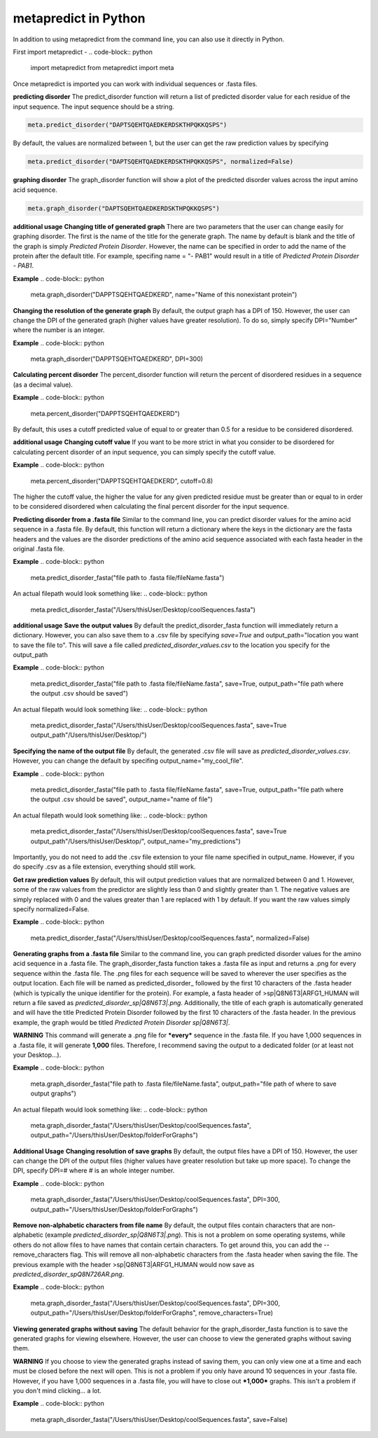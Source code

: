 metapredict in Python
=====================

In addition to using metapredict from the command line, you can also use it directly in Python.

First import metapredict -
.. code-block:: python

	import metapredict
	from metapredict import meta

Once metapredict is imported you can work with individual sequences or .fasta files. 

**predicting disorder**
The predict_disorder function will return a list of predicted disorder value for each residue of the input sequence. The input sequence should be a string.

.. code-block:: python
	
	meta.predict_disorder("DAPTSQEHTQAEDKERDSKTHPQKKQSPS")

By default, the values are normalized between 1, but the user can get the raw prediction values by specifying 

.. code-block:: python
	
	meta.predict_disorder("DAPTSQEHTQAEDKERDSKTHPQKKQSPS", normalized=False)


**graphing disorder**
The graph_disorder function will show a plot of the predicted disorder values across the input amino acid sequence.

.. code-block:: python
	
	meta.graph_disorder("DAPTSQEHTQAEDKERDSKTHPQKKQSPS")

**additional usage**
**Changing title of generated graph**
There are two parameters that the user can change easily for graphing disorder. The first is the name of the title for the generate graph. The name by default is blank and the title of the graph is simply *Predicted Protein Disorder*. However, the name can be specified in order to add the name of the protein after the default title. For example, specifing name = "- PAB1" would result in a title of *Predicted Protein Disorder - PAB1*.

**Example**
.. code-block:: python

	meta.graph_disorder("DAPPTSQEHTQAEDKERD", name="Name of this nonexistant protein")

**Changing the resolution of the generate graph**
By default, the output graph has a DPI of 150. However, the user can change the DPI of the generated graph (higher values have greater resolution). To do so, simply specify DPI="Number" where the number is an integer.

**Example**
.. code-block:: python

	meta.graph_disorder("DAPPTSQEHTQAEDKERD", DPI=300)


**Calculating percent disorder**
The percent_disorder function will return the percent of disordered residues in a sequence (as a decimal value).

**Example**
.. code-block:: python

	meta.percent_disorder("DAPPTSQEHTQAEDKERD")

By default, this uses a cutoff predicted value of equal to or greater than 0.5 for a residue to be considered disordered.

**additional usage**
**Changing cutoff value**
If you want to be more strict in what you consider to be disordered for calculating percent disorder of an input sequence, you can simply specify the cutoff value.


**Example**
.. code-block:: python

	meta.percent_disorder("DAPPTSQEHTQAEDKERD", cutoff=0.8)

The higher the cutoff value, the higher the value for any given predicted residue must be greater than or equal to in order to be considered disordered when calculating the final percent disorder for the input sequence.


**Predicting disorder from a .fasta file**
Similar to the command line, you can predict disorder values for the amino acid sequence in a .fasta file. By default, this function will return a dictionary where the keys in the dictionary are the fasta headers and the values are the disorder predictions of the amino acid sequence associated with each fasta header in the original .fasta file.

**Example**
.. code-block:: python

	meta.predict_disorder_fasta("file path to .fasta file/fileName.fasta")

An actual filepath would look something like:
.. code-block:: python

	meta.predict_disorder_fasta("/Users/thisUser/Desktop/coolSequences.fasta")


**additional usage**
**Save the output values**
By default the predict_disorder_fasta function will immediately return a dictionary. However, you can also save them to a .csv file by specifying *save=True* and output_path="location you want to save the file to". This will save a file called *predicted_disorder_values.csv* to the location you specify for the output_path

**Example**
.. code-block:: python

	meta.predict_disorder_fasta("file path to .fasta file/fileName.fasta", save=True, output_path="file path where the output .csv should be saved")

An actual filepath would look something like:
.. code-block:: python

	meta.predict_disorder_fasta("/Users/thisUser/Desktop/coolSequences.fasta", save=True output_path"/Users/thisUser/Desktop/")

**Specifying the name of the output file**
By default, the generated .csv file will save as *predicted_disorder_values.csv*. However, you can change the default by specifing output_name="my_cool_file".

**Example**
.. code-block:: python

	meta.predict_disorder_fasta("file path to .fasta file/fileName.fasta", save=True, output_path="file path where the output .csv should be saved", output_name="name of file")

An actual filepath would look something like:
.. code-block:: python

	meta.predict_disorder_fasta("/Users/thisUser/Desktop/coolSequences.fasta", save=True output_path"/Users/thisUser/Desktop/", output_name="my_predictions")

Importantly, you do not need to add the .csv file extension to your file name specified in output_name. However, if you do specify .csv as a file extension, everything should still work.

**Get raw prediction values**
By default, this will output prediction values that are normalized between 0 and 1. However, some of the raw values from the predictor are slightly less than 0 and slightly greater than 1. The negative values are simply replaced with 0 and the values greater than 1 are replaced with 1 by default. If you want the raw values simply specify normalized=False.

**Example**
.. code-block:: python

	meta.predict_disorder_fasta("/Users/thisUser/Desktop/coolSequences.fasta", normalized=False)


**Generating graphs from a .fasta file**
Similar to the command line, you can graph predicted disorder values for the amino acid sequence in a .fasta file. The graph_disorder_fasta function takes a .fasta file as input and returns a .png for every sequence within the .fasta file. The .png files for each sequence will be saved to wherever the user specifies as the output location. Each file will be named as predicted\_disorder\_ followed by the first 10 characters of the .fasta header (which is typically the unique identifier for the protein). For example, a fasta header of >sp|Q8N6T3|ARFG1_HUMAN will return a file saved as *predicted_disorder_sp|Q8N6T3|.png*. Additionally, the title of each graph is automatically generated and will have the title Predicted Protein Disorder followed by the first 10 characters of the .fasta header. In the previous example, the graph would be titled *Predicted Protein Disorder sp|Q8N6T3|*.

**WARNING**
This command will generate a .png file for ***every*** sequence in the .fasta file. If you have 1,000 sequences in a .fasta file, it will generate **1,000** files. Therefore, I recommend saving the output to a dedicated folder (or at least not your Desktop...).

**Example**
.. code-block:: python

	meta.graph_disorder_fasta("file path to .fasta file/fileName.fasta", output_path="file path of where to save output graphs")

An actual filepath would look something like:
.. code-block:: python

	meta.graph_disorder_fasta("/Users/thisUser/Desktop/coolSequences.fasta", output_path="/Users/thisUser/Desktop/folderForGraphs")



**Additional Usage**
**Changing resolution of save graphs**
By default, the output files have a DPI of 150. However, the user can change the DPI of the output files (higher values have greater resolution but take up more space). To change the DPI, specify DPI=# where # is an whole integer number.

**Example**
.. code-block:: python

	meta.graph_disorder_fasta("/Users/thisUser/Desktop/coolSequences.fasta", DPI=300, output_path="/Users/thisUser/Desktop/folderForGraphs")

**Remove non-alphabetic characters from file name**
By default, the output files contain characters that are non-alphabetic (example *predicted_disorder_sp|Q8N6T3|.png*). This is not a problem on some operating systems, while others do not allow files to have names that contain certain characters. To get around this, you can add the --remove_characters flag. This will remove all non-alphabetic characters from the .fasta header when saving the file. The previous example with the header >sp|Q8N6T3|ARFG1_HUMAN would now save as *predicted_disorder_spQ8N726AR.png*. 

**Example**
.. code-block:: python

	meta.graph_disorder_fasta("/Users/thisUser/Desktop/coolSequences.fasta", DPI=300, output_path="/Users/thisUser/Desktop/folderForGraphs", remove_characters=True)

**Viewing generated graphs without saving**
The default behavior for the graph_disorder_fasta function is to save the generated graphs for viewing elsewhere. However, the user can choose to view the generated graphs without saving them. 

**WARNING**
If you choose to view the generated graphs instead of saving them, you can only view one at a time and each must be closed before the next will open. This is not a problem if you only have around 10 sequences in your .fasta file. However, if you have 1,000 sequences in a .fasta file, you will have to close out ***1,000*** graphs. This isn't a problem if you don't mind clicking... a lot.

**Example**
.. code-block:: python

	meta.graph_disorder_fasta("/Users/thisUser/Desktop/coolSequences.fasta", save=False)
